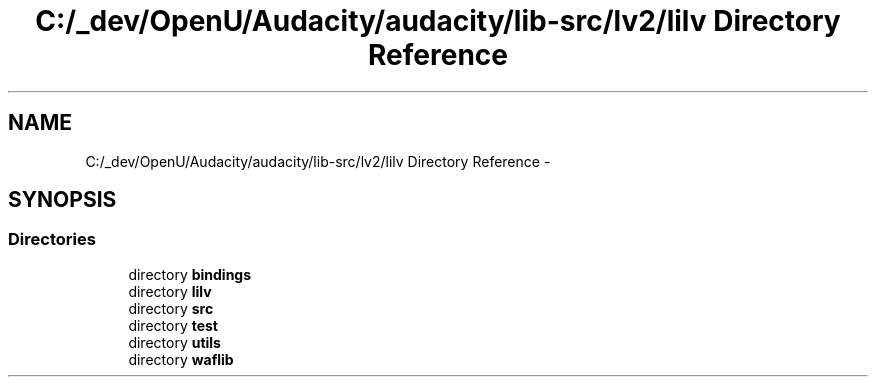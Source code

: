 .TH "C:/_dev/OpenU/Audacity/audacity/lib-src/lv2/lilv Directory Reference" 3 "Thu Apr 28 2016" "Audacity" \" -*- nroff -*-
.ad l
.nh
.SH NAME
C:/_dev/OpenU/Audacity/audacity/lib-src/lv2/lilv Directory Reference \- 
.SH SYNOPSIS
.br
.PP
.SS "Directories"

.in +1c
.ti -1c
.RI "directory \fBbindings\fP"
.br
.ti -1c
.RI "directory \fBlilv\fP"
.br
.ti -1c
.RI "directory \fBsrc\fP"
.br
.ti -1c
.RI "directory \fBtest\fP"
.br
.ti -1c
.RI "directory \fButils\fP"
.br
.ti -1c
.RI "directory \fBwaflib\fP"
.br
.in -1c
